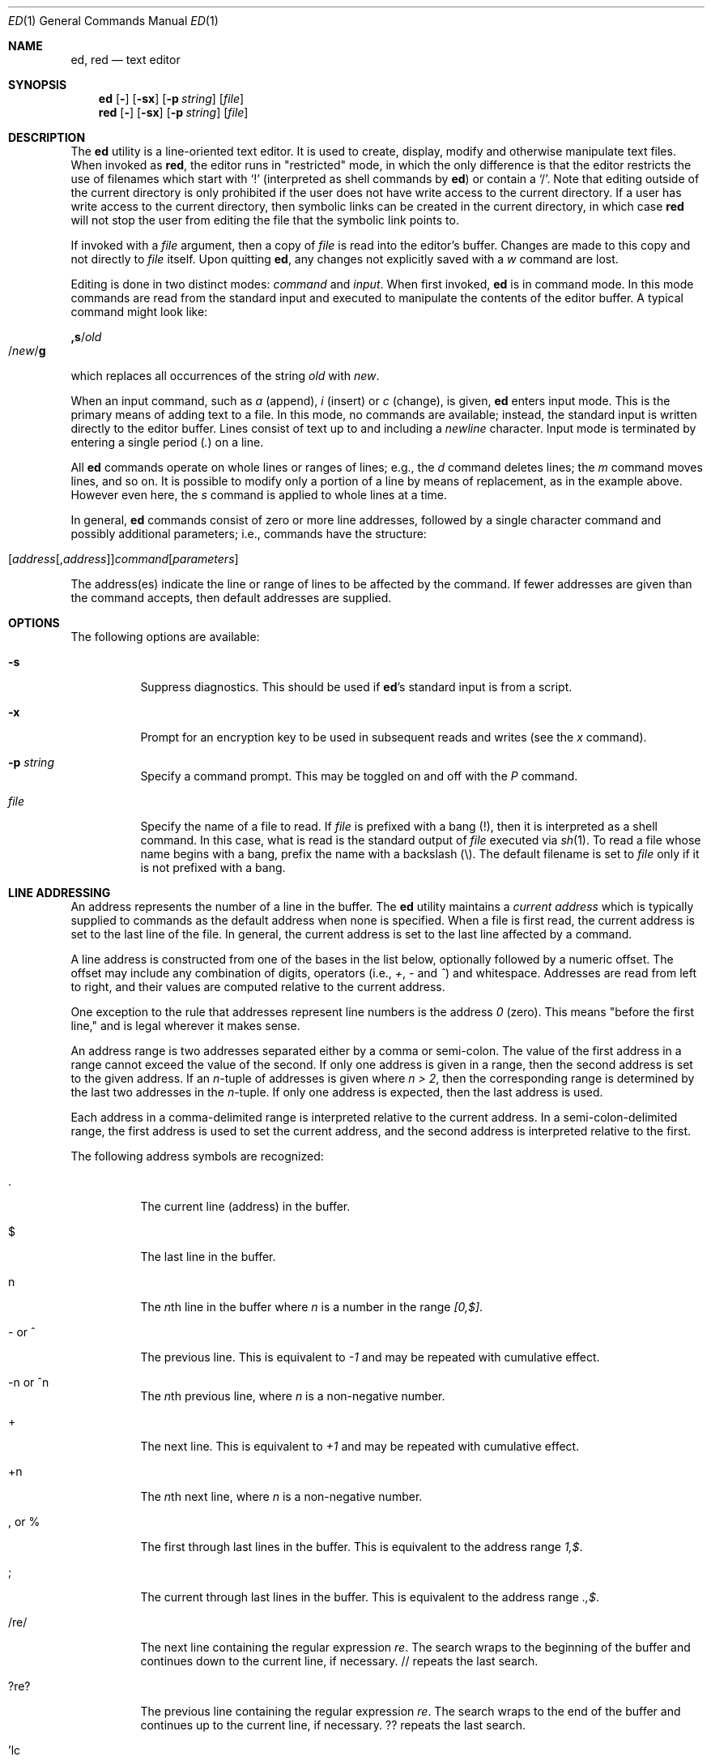 .\" $FreeBSD: projects/vps/bin/ed/ed.1 250582 2013-05-12 22:22:12Z joel $
.Dd July 3, 2004
.Dt ED 1
.Os
.Sh NAME
.Nm ed ,
.Nm red
.Nd text editor
.Sh SYNOPSIS
.Nm
.Op Fl
.Op Fl sx
.Op Fl p Ar string
.Op Ar file
.Nm red
.Op Fl
.Op Fl sx
.Op Fl p Ar string
.Op Ar file
.Sh DESCRIPTION
The
.Nm
utility is a line-oriented text editor.
It is used to create, display, modify and otherwise manipulate text
files.
When invoked as
.Nm red ,
the editor runs in
.Qq restricted
mode, in which the only difference is that the editor restricts the
use of filenames which start with
.Ql \&!
(interpreted as shell commands by
.Nm )
or contain a
.Ql \&/ .
Note that editing outside of the current directory is only prohibited
if the user does not have write access to the current directory.
If a user has write access to the current directory, then symbolic
links can be created in the current directory, in which case
.Nm red
will not stop the user from editing the file that the symbolic link
points to.
.Pp
If invoked with a
.Ar file
argument, then a copy of
.Ar file
is read into the editor's buffer.
Changes are made to this copy and not directly to
.Ar file
itself.
Upon quitting
.Nm ,
any changes not explicitly saved with a
.Em w
command are lost.
.Pp
Editing is done in two distinct modes:
.Em command
and
.Em input .
When first invoked,
.Nm
is in command mode.
In this mode commands are read from the standard input and
executed to manipulate the contents of the editor buffer.
A typical command might look like:
.Pp
.Sm off
.Cm ,s No / Em old Xo
.No / Em new
.No / Cm g
.Xc
.Sm on
.Pp
which replaces all occurrences of the string
.Em old
with
.Em new .
.Pp
When an input command, such as
.Em a
(append),
.Em i
(insert) or
.Em c
(change), is given,
.Nm
enters input mode.
This is the primary means
of adding text to a file.
In this mode, no commands are available;
instead, the standard input is written
directly to the editor buffer.
Lines consist of text up to and
including a
.Em newline
character.
Input mode is terminated by
entering a single period
.Pq Em .\&
on a line.
.Pp
All
.Nm
commands operate on whole lines or ranges of lines; e.g.,
the
.Em d
command deletes lines; the
.Em m
command moves lines, and so on.
It is possible to modify only a portion of a line by means of replacement,
as in the example above.
However even here, the
.Em s
command is applied to whole lines at a time.
.Pp
In general,
.Nm
commands consist of zero or more line addresses, followed by a single
character command and possibly additional parameters; i.e.,
commands have the structure:
.Pp
.Sm off
.Xo
.Op Ar address Op , Ar address
.Ar command Op Ar parameters
.Xc
.Sm on
.Pp
The address(es) indicate the line or range of lines to be affected by the
command.
If fewer addresses are given than the command accepts, then
default addresses are supplied.
.Sh OPTIONS
The following options are available:
.Bl -tag -width indent
.It Fl s
Suppress diagnostics.
This should be used if
.Nm Ns 's
standard input is from a script.
.It Fl x
Prompt for an encryption key to be used in subsequent reads and writes
(see the
.Em x
command).
.It Fl p Ar string
Specify a command prompt.
This may be toggled on and off with the
.Em P
command.
.It Ar file
Specify the name of a file to read.
If
.Ar file
is prefixed with a
bang (!), then it is interpreted as a shell command.
In this case,
what is read is
the standard output of
.Ar file
executed via
.Xr sh 1 .
To read a file whose name begins with a bang, prefix the
name with a backslash (\\).
The default filename is set to
.Ar file
only if it is not prefixed with a bang.
.El
.Sh LINE ADDRESSING
An address represents the number of a line in the buffer.
The
.Nm
utility maintains a
.Em current address
which is
typically supplied to commands as the default address when none is specified.
When a file is first read, the current address is set to the last line
of the file.
In general, the current address is set to the last line
affected by a command.
.Pp
A line address is
constructed from one of the bases in the list below, optionally followed
by a numeric offset.
The offset may include any combination
of digits, operators (i.e.,
.Em + ,
.Em -
and
.Em ^ )
and whitespace.
Addresses are read from left to right, and their values are computed
relative to the current address.
.Pp
One exception to the rule that addresses represent line numbers is the
address
.Em 0
(zero).
This means "before the first line,"
and is legal wherever it makes sense.
.Pp
An address range is two addresses separated either by a comma or
semi-colon.
The value of the first address in a range cannot exceed the
value of the second.
If only one address is given in a range, then
the second address is set to the given address.
If an
.Em n Ns -tuple
of addresses is given where
.Em "n\ >\ 2" ,
then the corresponding range is determined by the last two addresses in
the
.Em n Ns -tuple .
If only one address is expected, then the last address is used.
.Pp
Each address in a comma-delimited range is interpreted relative to the
current address.
In a semi-colon-delimited range, the first address is
used to set the current address, and the second address is interpreted
relative to the first.
.Pp
The following address symbols are recognized:
.Bl -tag -width indent
.It .
The current line (address) in the buffer.
.It $
The last line in the buffer.
.It n
The
.Em n Ns th
line in the buffer
where
.Em n
is a number in the range
.Em [0,$] .
.It - or ^
The previous line.
This is equivalent to
.Em -1
and may be repeated with cumulative effect.
.It -n or ^n
The
.Em n Ns th
previous line, where
.Em n
is a non-negative number.
.It +
The next line.
This is equivalent to
.Em +1
and may be repeated with cumulative effect.
.It +n
The
.Em n Ns th
next line, where
.Em n
is a non-negative number.
.It , or %
The first through last lines in the buffer.
This is equivalent to
the address range
.Em 1,$ .
.It ;
The current through last lines in the buffer.
This is equivalent to
the address range
.Em .,$ .
.It /re/
The next line containing the regular expression
.Em re .
The search wraps to the beginning of the buffer and continues down to the
current line, if necessary.
// repeats the last search.
.It ?re?
The
previous line containing the regular expression
.Em re .
The search wraps to the end of the buffer and continues up to the
current line, if necessary.
?? repeats the last search.
.It 'lc
The
line previously marked by a
.Em k
(mark) command, where
.Em lc
is a lower case letter.
.El
.Sh REGULAR EXPRESSIONS
Regular expressions are patterns used in selecting text.
For example, the command:
.Pp
.Sm off
.Cm g No / Em string Xo
.No /
.Xc
.Sm on
.Pp
prints all lines containing
.Em string .
Regular expressions are also
used by the
.Em s
command for selecting old text to be replaced with new.
.Pp
In addition to a specifying string literals, regular expressions can
represent
classes of strings.
Strings thus represented are said to be matched
by the corresponding regular expression.
If it is possible for a regular expression
to match several strings in a line, then the left-most longest match is
the one selected.
.Pp
The following symbols are used in constructing regular expressions:
.Bl -tag -width indent
.It c
Any character
.Em c
not listed below, including
.Ql \&{ ,
.Ql \&} ,
.Ql \&( ,
.Ql \&) ,
.Ql <
and
.Ql > ,
matches itself.
.It Pf \e c
Any backslash-escaped character
.Em c ,
except for
.Ql \&{ ,
.Ql \&} ,
.Ql \&( ,
.Ql \&) ,
.Ql <
and
.Ql > ,
matches itself.
.It .
Match any single character.
.It Op char-class
Match any single character in
.Em char-class .
To include a
.Ql \&]
in
.Em char-class ,
it must be the first character.
A range of characters may be specified by separating the end characters
of the range with a
.Ql - ,
e.g.,
.Ql a-z
specifies the lower case characters.
The following literal expressions can also be used in
.Em char-class
to specify sets of characters:
.Pp
.Bl -column "[:alnum:]" "[:cntrl:]" "[:lower:]" "[:xdigit:]" -compact
.It [:alnum:] Ta [:cntrl:] Ta [:lower:] Ta [:space:]
.It [:alpha:] Ta [:digit:] Ta [:print:] Ta [:upper:]
.It [:blank:] Ta [:graph:] Ta [:punct:] Ta [:xdigit:]
.El
.Pp
If
.Ql -
appears as the first or last
character of
.Em char-class ,
then it matches itself.
All other characters in
.Em char-class
match themselves.
.Pp
Patterns in
.Em char-class
of the form:
.Pp
.Bl -item -compact -offset 2n
.It
.Op \&. Ns Ar col-elm Ns .\&
or,
.It
.Op = Ns Ar col-elm Ns =
.El
.Pp
where
.Ar col-elm
is a
.Em collating element
are interpreted according to the current locale settings
(not currently supported).
See
.Xr regex 3
and
.Xr re_format 7
for an explanation of these constructs.
.It Op ^char-class
Match any single character, other than newline, not in
.Em char-class .
.Em Char-class
is defined
as above.
.It ^
If
.Em ^
is the first character of a regular expression, then it
anchors the regular expression to the beginning of a line.
Otherwise, it matches itself.
.It $
If
.Em $
is the last character of a regular expression, it
anchors the regular expression to the end of a line.
Otherwise, it matches itself.
.It Pf \e <
Anchor the single character regular expression or subexpression
immediately following it to the beginning of a word.
(This may not be available)
.It Pf \e >
Anchor the single character regular expression or subexpression
immediately following it to the end of a word.
(This may not be available)
.It Pf \e (re\e)
Define a subexpression
.Em re .
Subexpressions may be nested.
A subsequent backreference of the form
.Pf \e Em n ,
where
.Em n
is a number in the range [1,9], expands to the text matched by the
.Em n Ns th
subexpression.
For example, the regular expression
.Ql \e(.*\e)\e1
matches any string
consisting of identical adjacent substrings.
Subexpressions are ordered relative to
their left delimiter.
.It *
Match the single character regular expression or subexpression
immediately preceding it zero or more times.
If
.Em *
is the first
character of a regular expression or subexpression, then it matches
itself.
The
.Em *
operator sometimes yields unexpected results.
For example, the regular expression
.Ql b*
matches the beginning of
the string
.Ql abbb
(as opposed to the substring
.Ql bbb ) ,
since a null match
is the only left-most match.
.It \e{n,m\e} or \e{n,\e} or \e{n\e}
Match the single character regular expression or subexpression
immediately preceding it at least
.Em n
and at most
.Em m
times.
If
.Em m
is omitted, then it matches at least
.Em n
times.
If the comma is also omitted, then it matches exactly
.Em n
times.
.El
.Pp
Additional regular expression operators may be defined depending on the
particular
.Xr regex 3
implementation.
.Sh COMMANDS
All
.Nm
commands are single characters, though some require additional parameters.
If a command's parameters extend over several lines, then
each line except for the last
must be terminated with a backslash (\\).
.Pp
In general, at most one command is allowed per line.
However, most commands accept a print suffix, which is any of
.Em p
(print),
.Em l
(list),
or
.Em n
(enumerate),
to print the last line affected by the command.
.Pp
An interrupt (typically ^C) has the effect of aborting the current command
and returning the editor to command mode.
.Pp
The
.Nm
utility
recognizes the following commands.
The commands are shown together with
the default address or address range supplied if none is
specified (in parenthesis).
.Bl -tag -width indent
.It (.)a
Append text to the buffer after the addressed line.
Text is entered in input mode.
The current address is set to last line entered.
.It (.,.)c
Change lines in the buffer.
The addressed lines are deleted
from the buffer, and text is appended in their place.
Text is entered in input mode.
The current address is set to last line entered.
.It (.,.)d
Delete the addressed lines from the buffer.
If there is a line after the deleted range, then the current address is set
to this line.
Otherwise the current address is set to the line
before the deleted range.
.It e Ar file
Edit
.Ar file ,
and sets the default filename.
If
.Ar file
is not specified, then the default filename is used.
Any lines in the buffer are deleted before
the new file is read.
The current address is set to the last line read.
.It e Ar !command
Edit the standard output of
.Ar !command ,
(see
.Ar !command
below).
The default filename is unchanged.
Any lines in the buffer are deleted before the output of
.Ar command
is read.
The current address is set to the last line read.
.It E Ar file
Edit
.Ar file
unconditionally.
This is similar to the
.Em e
command,
except that unwritten changes are discarded without warning.
The current address is set to the last line read.
.It f Ar file
Set the default filename to
.Ar file .
If
.Ar file
is not specified, then the default unescaped filename is printed.
.It (1,$)g/re/command-list
Apply
.Ar command-list
to each of the addressed lines matching a regular expression
.Ar re .
The current address is set to the
line currently matched before
.Ar command-list
is executed.
At the end of the
.Em g
command, the current address is set to the last line affected by
.Ar command-list .
.Pp
Each command in
.Ar command-list
must be on a separate line,
and every line except for the last must be terminated by a backslash
(\\).
Any commands are allowed, except for
.Em g ,
.Em G ,
.Em v ,
and
.Em V .
A newline alone in
.Ar command-list
is equivalent to a
.Em p
command.
.It (1,$)G/re/
Interactively edit the addressed lines matching a regular expression
.Ar re .
For each matching line,
the line is printed,
the current address is set,
and the user is prompted to enter a
.Ar command-list .
At the end of the
.Em G
command, the current address
is set to the last line affected by (the last)
.Ar command-list .
.Pp
The format of
.Ar command-list
is the same as that of the
.Em g
command.
A newline alone acts as a null command list.
A single
.Ql &
repeats the last non-null command list.
.It H
Toggle the printing of error explanations.
By default, explanations are not printed.
It is recommended that ed scripts begin with this command to
aid in debugging.
.It h
Print an explanation of the last error.
.It (.)i
Insert text in the buffer before the current line.
Text is entered in input mode.
The current address is set to the last line entered.
.It (.,.+1)j
Join the addressed lines.
The addressed lines are
deleted from the buffer and replaced by a single
line containing their joined text.
The current address is set to the resultant line.
.It (.)klc
Mark a line with a lower case letter
.Em lc .
The line can then be addressed as
.Em 'lc
(i.e., a single quote followed by
.Em lc )
in subsequent commands.
The mark is not cleared until the line is
deleted or otherwise modified.
.It (.,.)l
Print the addressed lines unambiguously.
If a single line fills more than one screen (as might be the case
when viewing a binary file, for instance), a
.Dq Li --More--
prompt is printed on the last line.
The
.Nm
utility waits until the RETURN key is pressed
before displaying the next screen.
The current address is set to the last line
printed.
.It (.,.)m(.)
Move lines in the buffer.
The addressed lines are moved to after the
right-hand destination address, which may be the address
.Em 0
(zero).
The current address is set to the
last line moved.
.It (.,.)n
Print the addressed lines along with
their line numbers.
The current address is set to the last line
printed.
.It (.,.)p
Print the addressed lines.
The current address is set to the last line
printed.
.It P
Toggle the command prompt on and off.
Unless a prompt was specified by with command-line option
.Fl p Ar string ,
the command prompt is by default turned off.
.It q
Quit
.Nm .
.It Q
Quit
.Nm
unconditionally.
This is similar to the
.Em q
command,
except that unwritten changes are discarded without warning.
.It ($)r Ar file
Read
.Ar file
to after the addressed line.
If
.Ar file
is not specified, then the default
filename is used.
If there was no default filename prior to the command,
then the default filename is set to
.Ar file .
Otherwise, the default filename is unchanged.
The current address is set to the last line read.
.It ($)r Ar !command
Read
to after the addressed line
the standard output of
.Ar !command ,
(see the
.Ar !command
below).
The default filename is unchanged.
The current address is set to the last line read.
.It (.,.)s/re/replacement/
.It (.,.)s/re/replacement/g
.It (.,.)s/re/replacement/n
Replace text in the addressed lines
matching a regular expression
.Ar re
with
.Ar replacement .
By default, only the first match in each line is replaced.
If the
.Em g
(global) suffix is given, then every match to be replaced.
The
.Em n
suffix, where
.Em n
is a positive number, causes only the
.Em n Ns th
match to be replaced.
It is an error if no substitutions are performed on any of the addressed
lines.
The current address is set the last line affected.
.Pp
.Ar Re
and
.Ar replacement
may be delimited by any character other than space and newline
(see the
.Em s
command below).
If one or two of the last delimiters is omitted, then the last line
affected is printed as though the print suffix
.Em p
were specified.
.Pp
An unescaped
.Ql &
in
.Ar replacement
is replaced by the currently matched text.
The character sequence
.Em \em ,
where
.Em m
is a number in the range [1,9], is replaced by the
.Em m th
backreference expression of the matched text.
If
.Ar replacement
consists of a single
.Ql % ,
then
.Ar replacement
from the last substitution is used.
Newlines may be embedded in
.Ar replacement
if they are escaped with a backslash (\\).
.It (.,.)s
Repeat the last substitution.
This form of the
.Em s
command accepts a count suffix
.Em n ,
or any combination of the characters
.Em r ,
.Em g ,
and
.Em p .
If a count suffix
.Em n
is given, then only the
.Em n Ns th
match is replaced.
The
.Em r
suffix causes
the regular expression of the last search to be used instead of the
that of the last substitution.
The
.Em g
suffix toggles the global suffix of the last substitution.
The
.Em p
suffix toggles the print suffix of the last substitution
The current address is set to the last line affected.
.It (.,.)t(.)
Copy (i.e., transfer) the addressed lines to after the right-hand
destination address, which may be the address
.Em 0
(zero).
The current address is set to the last line
copied.
.It u
Undo the last command and restores the current address
to what it was before the command.
The global commands
.Em g ,
.Em G ,
.Em v ,
and
.Em V .
are treated as a single command by undo.
.Em u
is its own inverse.
.It (1,$)v/re/command-list
Apply
.Ar command-list
to each of the addressed lines not matching a regular expression
.Ar re .
This is similar to the
.Em g
command.
.It (1,$)V/re/
Interactively edit the addressed lines not matching a regular expression
.Ar re .
This is similar to the
.Em G
command.
.It (1,$)w Ar file
Write the addressed lines to
.Ar file .
Any previous contents of
.Ar file
is lost without warning.
If there is no default filename, then the default filename is set to
.Ar file ,
otherwise it is unchanged.
If no filename is specified, then the default
filename is used.
The current address is unchanged.
.It (1,$)wq Ar file
Write the addressed lines to
.Ar file ,
and then executes a
.Em q
command.
.It (1,$)w Ar !command
Write the addressed lines to the standard input of
.Ar !command ,
(see the
.Em !command
below).
The default filename and current address are unchanged.
.It (1,$)W Ar file
Append the addressed lines to the end of
.Ar file .
This is similar to the
.Em w
command, expect that the previous contents of file is not clobbered.
The current address is unchanged.
.It x
Prompt for an encryption key which is used in subsequent reads and
writes.
If a newline alone is entered as the key, then encryption is
turned off.
Otherwise, echoing is disabled while a key is read.
Encryption/decryption is done using the
.Xr bdes 1
algorithm.
.It Pf (.+1)z n
Scroll
.Ar n
lines at a time starting at addressed line.
If
.Ar n
is not specified, then the current window size is used.
The current address is set to the last line printed.
.It !command
Execute
.Ar command
via
.Xr sh 1 .
If the first character of
.Ar command
is
.Ql \&! ,
then it is replaced by text of the
previous
.Ar !command .
The
.Nm
utility does not process
.Ar command
for backslash (\\) escapes.
However, an unescaped
.Em %
is replaced by the default filename.
When the shell returns from execution, a
.Ql \&!
is printed to the standard output.
The current line is unchanged.
.It ($)=
Print the line number of the addressed line.
.It (.+1)newline
Print the addressed line, and sets the current address to
that line.
.El
.Sh FILES
.Bl -tag -width /tmp/ed.* -compact
.It Pa /tmp/ed.*
buffer file
.It Pa ed.hup
the file to which
.Nm
attempts to write the buffer if the terminal hangs up
.El
.Sh DIAGNOSTICS
When an error occurs,
.Nm
prints a
.Ql \&?
and either returns to command mode
or exits if its input is from a script.
An explanation of the last error can be
printed with the
.Em h
(help) command.
.Pp
Since the
.Em g
(global) command masks any errors from failed searches and substitutions,
it can be used to perform conditional operations in scripts; e.g.,
.Pp
.Sm off
.Cm g No / Em old Xo
.No / Cm s
.No // Em new
.No /
.Xc
.Sm on
.Pp
replaces any occurrences of
.Em old
with
.Em new .
If the
.Em u
(undo) command occurs in a global command list, then
the command list is executed only once.
.Pp
If diagnostics are not disabled, attempting to quit
.Nm
or edit another file before writing a modified buffer
results in an error.
If the command is entered a second time, it succeeds,
but any changes to the buffer are lost.
.Sh SEE ALSO
.Xr bdes 1 ,
.Xr sed 1 ,
.Xr sh 1 ,
.Xr vi 1 ,
.Xr regex 3
.Pp
USD:12-13
.Rs
.%A B. W. Kernighan
.%A P. J. Plauger
.%B Software Tools in Pascal
.%O Addison-Wesley
.%D 1981
.Re
.Sh LIMITATIONS
The
.Nm
utility processes
.Ar file
arguments for backslash escapes, i.e., in a filename,
any characters preceded by a backslash (\\) are
interpreted literally.
.Pp
If a text (non-binary) file is not terminated by a newline character,
then
.Nm
appends one on reading/writing it.
In the case of a binary file,
.Nm
does not append a newline on reading/writing.
.Pp
per line overhead: 4 ints
.Sh HISTORY
An
.Nm
command appeared in
Version 1 AT&T UNIX.
.Sh BUGS
The
.Nm
utility does not recognize multibyte characters.
